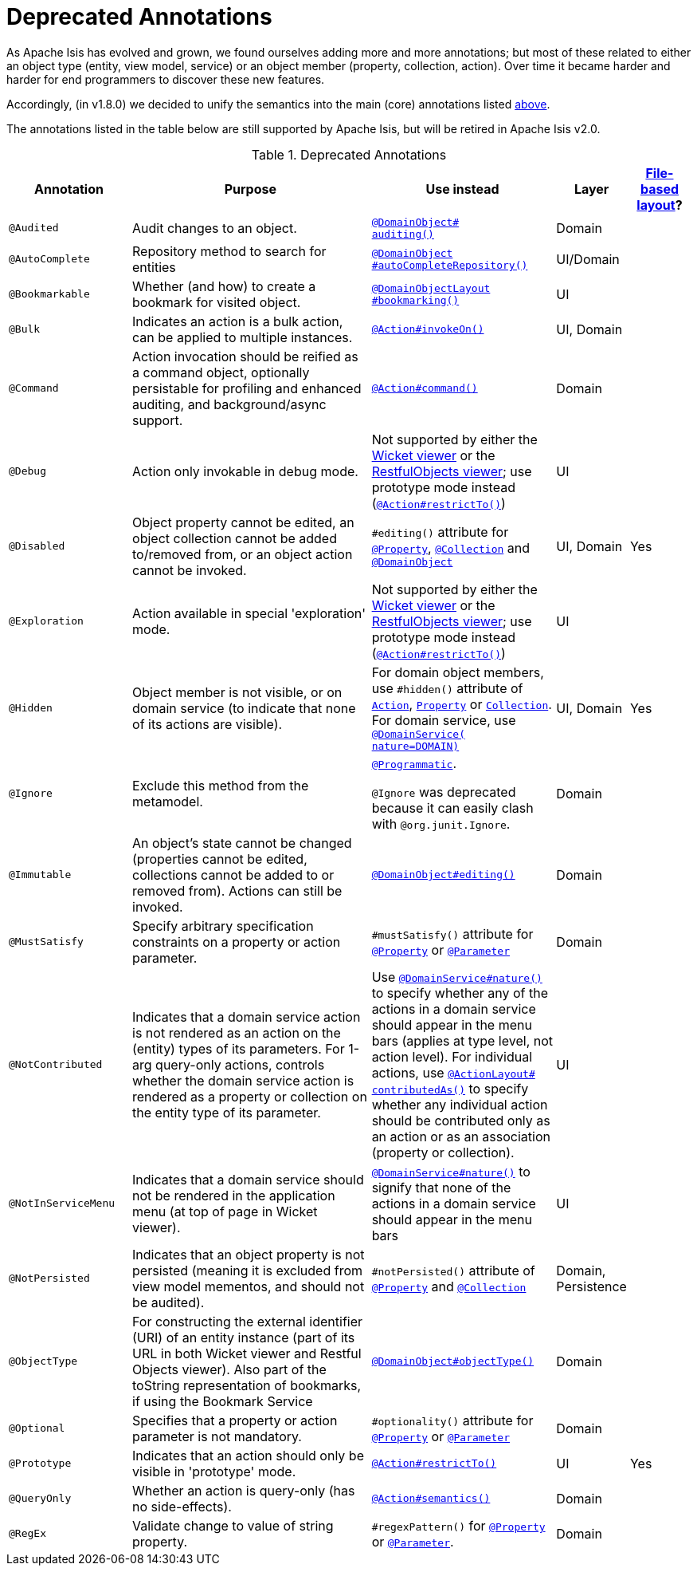 [[_rgant_aaa_deprecated]]
= Deprecated Annotations
:Notice: Licensed to the Apache Software Foundation (ASF) under one or more contributor license agreements. See the NOTICE file distributed with this work for additional information regarding copyright ownership. The ASF licenses this file to you under the Apache License, Version 2.0 (the "License"); you may not use this file except in compliance with the License. You may obtain a copy of the License at. http://www.apache.org/licenses/LICENSE-2.0 . Unless required by applicable law or agreed to in writing, software distributed under the License is distributed on an "AS IS" BASIS, WITHOUT WARRANTIES OR  CONDITIONS OF ANY KIND, either express or implied. See the License for the specific language governing permissions and limitations under the License.
:_basedir: ../../
:_imagesdir: images/


As Apache Isis has evolved and grown, we found ourselves adding more and more annotations; but most of these related to either an object type (entity, view model, service) or an object member (property, collection, action).
Over time it became harder and harder for end programmers to discover these new features.

Accordingly, (in v1.8.0) we decided to unify the semantics into the main (core) annotations listed xref:../rgant/rgant.adoc#_rgant-aaa_main[above].

The annotations listed in the table below are still supported by Apache Isis, but will be retired in Apache Isis v2.0.


.Deprecated Annotations
[cols="2,4a,3a,1,1", options="header"]
|===
|Annotation
|Purpose
|Use instead
|Layer
|xref:../ugvw/ugvw.adoc#_ugvw_layout_file-based[File-based layout]?

|`@Audited`
|Audit changes to an object.
|xref:../rgant/rgant.adoc#_rgant-DomainObject_auditing[`@DomainObject#` +
`auditing()`]
|Domain
|

|`@AutoComplete`
|Repository method to search for entities
|xref:../rgant/rgant.adoc#_rgant-DomainObject_autoCompleteRepository[`@DomainObject` +
`#autoCompleteRepository()`]
|UI/Domain
|

|`@Bookmarkable`
|Whether (and how) to create a bookmark for visited object.
|xref:../rgant/rgant.adoc#_rgant-DomainObjectLayout_bookmarking[`@DomainObjectLayout` +
`#bookmarking()`]
|UI
|

|`@Bulk`
|Indicates an action is a bulk action, can be applied to multiple instances.
|xref:../rgant/rgant.adoc#_rgant-Action_invokeOn[`@Action#invokeOn()`]
|UI, Domain
|

|`@Command`
|Action invocation should be reified as a command object, optionally persistable for profiling and enhanced auditing, and background/async support.
|xref:../rgant/rgant.adoc#_rgant-Action_command[`@Action#command()`]
|Domain
|

|`@Debug`
|Action only invokable in debug mode.
|Not supported by either the xref:../ugvw/ugvw.adoc#[Wicket viewer] or the xref:../ugvro/ugvro.adoc#[RestfulObjects viewer]; use prototype mode instead (xref:../rgant/rgant.adoc#_rgant-Action_restrictTo[`@Action#restrictTo()`])
|UI
|


|`@Disabled`
|Object property cannot be edited, an object collection cannot be added to/removed from, or an object action cannot be invoked.
|`#editing()` attribute for xref:../rgant/rgant.adoc#_rgant-Property_editing[`@Property`],  xref:../rgant/rgant.adoc#_rgant-Collection_editing[`@Collection`] and xref:../rgant/rgant.adoc#_rgant-DomainObject_editing[`@DomainObject`]
|UI, Domain
|Yes

|`@Exploration`
|Action available in special 'exploration' mode.
|Not supported by either the xref:../ugvw/ugvw.adoc#[Wicket viewer] or the xref:../ugvro/ugvro.adoc#[RestfulObjects viewer]; use prototype mode instead (xref:../rgant/rgant.adoc#_rgant-Action_restrictTo[`@Action#restrictTo()`])
|UI
|

|`@Hidden`
|Object member is not visible, or on domain service (to indicate that none of its actions are visible).
|For domain object members, use `#hidden()` attribute of xref:../rgant/rgant.adoc#_rgant-Action_hidden[`Action`], xref:../rgant/rgant.adoc#_rgant-Property_hidden[`Property`] or xref:../rgant/rgant.adoc#_rgant-Collection_hidden[`Collection`].  +
For domain service, use xref:../rgant/rgant.adoc#_rgant-DomainService_nature[`@DomainService(` +
`nature=DOMAIN)`]
|UI, Domain
|Yes

|`@Ignore`
|Exclude this method from the metamodel.
|xref:../rgant/rgant.adoc#_rgant-Programmatic[`@Programmatic`]. +

`@Ignore` was deprecated because it can easily clash with `@org.junit.Ignore`.
|Domain
|

|`@Immutable`
|An object's state cannot be changed (properties cannot be edited, collections cannot be added to or removed from).
Actions can still be invoked.
|xref:../rgant/rgant.adoc#_rgant-DomainObject_editing[`@DomainObject#editing()`]
|Domain
|


|`@MustSatisfy`
|Specify arbitrary specification constraints on a property or action parameter.
|`#mustSatisfy()` attribute for xref:../rgant/rgant.adoc#_rgant-Property_mustSatisfy[`@Property`] or xref:../rgant/rgant.adoc#_rgant-Parameter_mustSatisfy[`@Parameter`]
|Domain
|


|`@NotContributed`
|Indicates that a domain service action is not rendered as an action on the (entity) types of its parameters.
For 1-arg query-only actions, controls whether the domain service action is rendered as a property or collection on the entity type of its parameter.
|Use xref:../rgant/rgant.adoc#_rgant-DomainService_nature[`@DomainService#nature()`] to specify whether any of the actions in a domain service should appear in the menu bars (applies at type level, not action level).
For individual actions, use xref:../rgant/rgant.adoc#_rgant-ActionLayout_contributedAs[`@ActionLayout#` +
`contributedAs()`] to specify whether any individual action should be contributed only as an action or as an association (property or collection).
|UI
|

|`@NotInServiceMenu`
|Indicates that a domain service should not be rendered in the application menu (at top of page in Wicket viewer).
|xref:../rgant/rgant.adoc#_rgant-DomainService_nature[`@DomainService#nature()`] to signify that none of the actions in a domain service should appear in the menu bars
|UI
|

|`@NotPersisted`
|Indicates that an object property is not persisted (meaning it is excluded from view model mementos, and should not be audited).
|`#notPersisted()` attribute of xref:../rgant/rgant.adoc#_rgant-Property_notPersisted[`@Property`] and xref:../rgant/rgant.adoc#_rgant-Collection_notPersisted[`@Collection`]
|Domain, Persistence
|

|`@ObjectType`
|For constructing the external identifier (URI) of an entity instance (part of its URL in both Wicket viewer and Restful Objects viewer).
Also part of the toString representation of bookmarks, if using the Bookmark Service
|xref:../rgant/rgant.adoc#_rgant-DomainObject_objectType[`@DomainObject#objectType()`]
|Domain
|

|`@Optional`
|Specifies that a property or action parameter is not mandatory.
|`#optionality()` attribute for xref:../rgant/rgant.adoc#_rgant-Property_optionality[`@Property`] or  xref:../rgant/rgant.adoc#_rgant-Parameter_optionality[`@Parameter`]
|Domain
|


|`@Prototype`
|Indicates that an action should only be visible in 'prototype' mode.
|xref:../rgant/rgant.adoc#_rgant-Action_restrictTo[`@Action#restrictTo()`]
|UI
|Yes

|`@QueryOnly`
|Whether an action is query-only (has no side-effects).
|xref:../rgant/rgant.adoc#_rgant-Action_semantics[`@Action#semantics()`]
|Domain
|

|`@RegEx`
|Validate change to value of string property.
|`#regexPattern()` for xref:../rgant/rgant.adoc#_rgant-Property_regexPattern[`@Property`] or  xref:../rgant/rgant.adoc#_rgant-Property_regexPattern[`@Parameter`].
|Domain
|



|===

